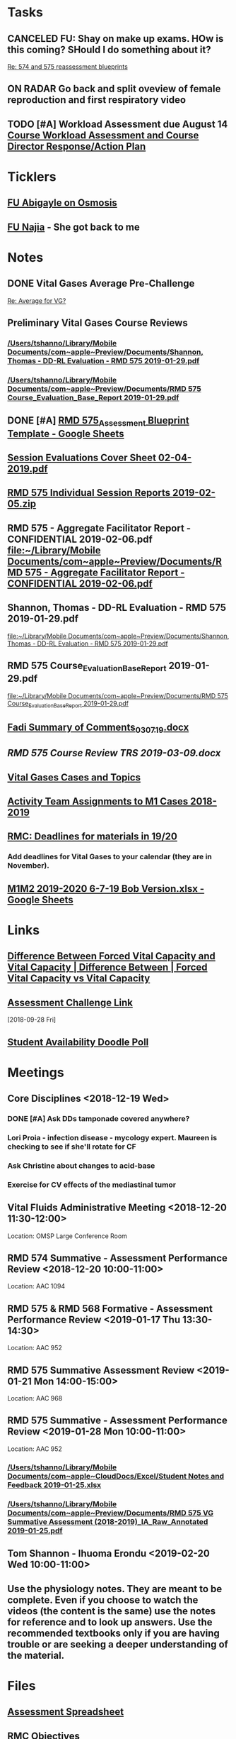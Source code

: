 * *Tasks*
** CANCELED FU:  Shay on make up exams.  HOw is this coming?  SHould I do something about it?
   :PROPERTIES:
   :SYNCID:   6392239B-7687-44F6-A8CB-86A4E2325B64
   :ID:       B2D83754-B837-4A23-9F82-DD498845A9EE
   :END:
	[[message://%3c13025FAB-B5C2-4790-A9B8-67FBB0C89541@rush.edu%3E][Re: 574 and 575 reassessment blueprints]]

** ON RADAR Go back and split oveview of female reproduction and first respiratory video
** TODO [#A] Workload Assessment due August 14 [[message://%3cc48a531bea904b23a470c322f2d85a46@RUDW-EXCHMAIL02.rush.edu%3E][Course Workload Assessment and Course Director Response/Action Plan]]
SCHEDULED: <2019-08-12 Mon> DEADLINE: <2019-08-14 Wed>
:PROPERTIES:
:SYNCID:   848A774A-7B64-40C4-8DDC-B3820630AD30
:ID:       A1A7D993-7981-43FF-9E90-3693AF4AF16F
:END:
* *Ticklers*
** [[message://%3cC8D7F866-4249-4B5E-B554-7795D9788B78@rush.edu%3E][FU Abigayle on Osmosis]]
** [[message://%3c90F6ABC5-10DC-4A26-88D6-83837C067100@rush.edu%3E][FU Najia]] - She got back to me
* *Notes*
** DONE Vital Gases Average Pre-Challenge
	[[message://%3c6F82234D-1A78-4C83-BECB-B3BE59170FF3@rush.edu%3E][Re: Average for VG?]]
** Preliminary Vital Gases Course Reviews
*** [[/Users/tshanno/Library/Mobile Documents/com~apple~Preview/Documents/Shannon, Thomas - DD-RL Evaluation - RMD 575  2019-01-29.pdf]]
*** [[/Users/tshanno/Library/Mobile Documents/com~apple~Preview/Documents/RMD 575 Course_Evaluation_Base_Report 2019-01-29.pdf]]
** DONE [#A] [[https://docs.google.com/spreadsheets/d/1MT33wZ2weuaItouyVDZJHJQW85FcQvTB3-PFIENlejk/edit#gid=1543302896][RMD 575_Assessment Blueprint Template - Google Sheets]]
** [[/Users/tshanno/Library/Mobile Documents/com~apple~Preview/Documents/Session Evaluations Cover Sheet 02-04-2019.pdf][Session Evaluations Cover Sheet 02-04-2019.pdf]]
** [[/Users/tshanno/Library/Mobile Documents/com~apple~Preview/Documents/RMD 575 Individual Session Reports 2019-02-05.zip][RMD 575 Individual Session Reports 2019-02-05.zip]]
** RMD 575 - Aggregate Facilitator Report - CONFIDENTIAL 2019-02-06.pdf [[file:~/Library/Mobile%20Documents/com~apple~Preview/Documents/RMD%20575%20-%20Aggregate%20Facilitator%20Report%20-%20CONFIDENTIAL%202019-02-06.pdf][file:~/Library/Mobile Documents/com~apple~Preview/Documents/RMD 575 - Aggregate Facilitator Report - CONFIDENTIAL 2019-02-06.pdf]]
** Shannon, Thomas - DD-RL Evaluation - RMD 575  2019-01-29.pdf
   [[file:~/Library/Mobile%20Documents/com~apple~Preview/Documents/Shannon,%20Thomas%20-%20DD-RL%20Evaluation%20-%20RMD%20575%20%202019-01-29.pdf][file:~/Library/Mobile Documents/com~apple~Preview/Documents/Shannon, Thomas - DD-RL Evaluation - RMD 575  2019-01-29.pdf]]
** RMD 575 Course_Evaluation_Base_Report 2019-01-29.pdf
   [[file:~/Library/Mobile%20Documents/com~apple~Preview/Documents/RMD%20575%20Course_Evaluation_Base_Report%202019-01-29.pdf][file:~/Library/Mobile Documents/com~apple~Preview/Documents/RMD 575 Course_Evaluation_Base_Report 2019-01-29.pdf]]
** [[/Users/thomasshannon/Library/Mobile Documents/com~apple~CloudDocs/Word/Fadi Summary of Comments_030719.docx][Fadi Summary of Comments_030719.docx]]
** [[~/Library/Mobile Documents/com~apple~CloudDocs/Word/RMD 575  Course Review TRS 2019-03-09.docx][RMD 575  Course Review TRS 2019-03-09.docx]]
** [[https://docs.google.com/document/d/1MHQGdPBUnFGrXRJz2aC1gXNqYSRKqq35Iy8bqINwc5g/edit][Vital Gases Cases and Topics]]
** [[https://docs.google.com/spreadsheets/d/1_VMfu7Fnq4PhGPqMDAKH7mbvZbPvaLps3IijSZTclQE/edit?usp=sharing][Activity Team Assignments to M1 Cases 2018-2019]]
:PROPERTIES:
:SYNCID:   09F400CB-2136-4F0E-9248-52629D085F6B
:ID:       842B171A-B955-4C33-81AE-99A7F8EF963D
:END:
** [[message://%3c0763E799-6332-4728-AE7D-A16F8B0A124E@rush.edu%3E][RMC: Deadlines for materials in 19/20]]
:PROPERTIES:
:SYNCID:   B17E8A89-ABBD-43F1-946B-81DC2B57334B
:ID:       755FF65D-6A1C-4DF8-824C-EDFA4BA10AA9
:END:
:LOGBOOK:
- Note taken on [2019-07-26 Fri 08:13] \\
  Deadlines for Vital Fluids added to calendar.
:END:
*** Add deadlines for Vital Gases to your calendar (they are in November).
SCHEDULED: <2019-10-01 Tue>
** [[https://docs.google.com/spreadsheets/d/1i4Lh-fv9YPo1WG_s8ub6T6nOecHm1kXf/edit#gid=161600452][M1M2 2019-2020 6-7-19 Bob Version.xlsx - Google Sheets]]
:PROPERTIES:
:SYNCID:   90CB7324-4B1A-453F-98A5-F5476D2BE2C1
:ID:       9E37C1B2-806D-4323-A15E-393554245587
:END:

* *Links*
** [[http://www.differencebetween.net/science/health/difference-between-forced-vital-capacity-and-vital-capacity/][Difference Between Forced Vital Capacity and Vital Capacity | Difference Between | Forced Vital Capacity vs Vital Capacity]]

** [[message://%3c9C86D54B-94C8-405D-AE61-E8CFA90A2BDA@rush.edu%3E][Assessment Challenge Link]]
  [2018-09-28 Fri]

** [[https://doodle.com/poll/brm3kbc29fmg6znk][Student Availability Doodle Poll]]
* *Meetings*
** Core Disciplines <2018-12-19 Wed>
*** DONE [#A] Ask DDs tamponade covered anywhere?
SCHEDULED: <2018-12-19 Wed>
*** Lori Proia - infection disease - mycology expert.  Maureen is checking to see if she'll rotate for CF
*** Ask Christine about changes to acid-base
*** Exercise for CV effects of the mediastinal tumor
**  Vital Fluids Administrative Meeting <2018-12-20 11:30-12:00>
Location: OMSP Large Conference Room
** RMD 574 Summative - Assessment Performance Review <2018-12-20 10:00-11:00>
Location: AAC 1094
** RMD 575 & RMD 568 Formative - Assessment Performance Review <2019-01-17 Thu 13:30-14:30>
Location: AAC 952
** RMD 575 Summative Assessment Review <2019-01-21 Mon 14:00-15:00>
Location: AAC 968

** RMD 575 Summative - Assessment Performance Review <2019-01-28 Mon 10:00-11:00>
Location: AAC 952
*** [[/Users/tshanno/Library/Mobile Documents/com~apple~CloudDocs/Excel/Student Notes and Feedback 2019-01-25.xlsx]]
*** [[/Users/tshanno/Library/Mobile Documents/com~apple~Preview/Documents/RMD 575 VG Summative Assessment (2018-2019)_IA_Raw_Annotated 2019-01-25.pdf]]
** Tom Shannon -  Ihuoma Erondu <2019-02-20 Wed 10:00-11:00>

** Use the physiology notes.  They are meant to be complete.  Even if you choose to watch the videos (the content is the same) use the notes for reference and to look up answers.  Use the recommended textbooks only if you are having trouble or are seeking a deeper understanding of the material.
* *Files*
** [[https://docs.google.com/spreadsheets/d/1MT33wZ2weuaItouyVDZJHJQW85FcQvTB3-PFIENlejk/edit#gid=2024036726][Assessment Spreadsheet]]
** [[http://rahulpatwari.org/index.php?title=RMC_Objectives][RMC Objectives]]
   [2018-11-29 Thu]

** [[/Users/tshanno/Library/Mobile Documents/com~apple~CloudDocs/Word/Exam Attachment for RMD 575 Summative Exam 2019-01-21.docx]]
* *Sessions Notes*
** EKG workshop <2018-11-27 Tue 8:00-10:00> <2018-11-27 Tue 14:00-16:00>
Location: AAC 711, 743
** Communicator <2018-11-27 Tue 10:00-12:00> <2018-11-27 Tue 12:00-14:00>
** Renal Cases and Studies with Farahnak Assadi <2018-11-27 Tue 10-10:30>
** RMD 574 Summative Debrief <2019-01-03 10:00-12:00> <2019-01-03 13:00-15:00>
Location: AAC 994A

** Practitioner:  Interpretation of ABG faculty guide posted
This session was canceled
** M1 Leader ACA and Patient <2019-01-15 8:00-12:00> <2019-01-15 13:00-17:00>
** M1 Pre-Formative Review Session <2019-01-15 11:00-12:00> AAC 539 <2019-01-15 13:00-14:00> AAC 540

** Formative <2019-01-16 Wed 8:00-11:00>
** ABASE <2019-01-18 Fri 10:00-12:00> <2019-01-18 Fri 13:00-15:00>
** Student Faculty Lunch <2019-01-18 Fri 12:00-13:00>
** Vital Gases Pre-Summative Question and Answer Session <2019-01-23 11:00-12:00> <2019-01-23 13:00-14:00>
Location: AAC 540
** EBM Review Session <2019-01-23 Wed 15:00-16:00>

** RMD 575 Summative Debrief <2019-02-07 Thu 7:45-9:30>
Location: AAC 539

* DONE [[https://docs.google.com/document/d/1Ric3AXYBvZckb3TaBbha82k8MAZfHe5Pr9sG3S-LOaM/edit][Transfer case topics over to new sheet before scheduling meeting tomorrow]]
* Be sure to change the pages indicating which diseases giving O2 will help to highlight the table
<2018-07-16 Mon>.
  [2018-06-29 Fri]

* Student Assessment Team <2018-07-17 Tue> 14:00-15:00
** What questons are you generating?  Mastery, Session Assessments, Formative, Final?
** Want to meet and talk over at least some of the questions
** Where are quesiotns housed?
* [[message://%3c1531419137802.45933@rush.edu%3E][Check up on progress of VG Assessment team]] <2018-08-15 Wed>
  [2018-07-13 Fri]
* Add make up dates to the vital gases syllabus <2018-09-28 Fri>
  [2018-09-12 Wed]
  [[file:/ssh:bearin8@bearingthenews.com#2222:/home/bearin8/Org/sexuality%20and%20reproduction.org::*%5B%5Bmessage://%253CF127DC5D-7959-425B-99B0-F1707605594F@rush.edu%253E%5D%5BWhen%20you%20post%20the%20BCS%20announcement,%20mention%20the%20live%20study%20plan%20link%20as%20well%5D%5D][When you post the BCS announcement, mention the live study plan link as well]]
* DONE Anne and Syed need rooms for their WS aith Acid-Base in January.  currently have 903.
  [2018-10-01 Mon]
* [#A] Send invite to computer workshop to Deri <2018-12-15 Sat>
